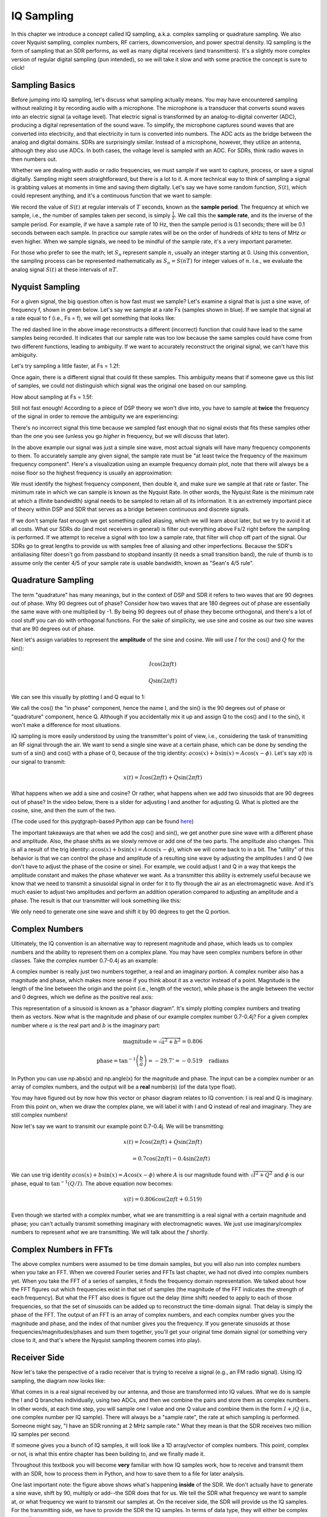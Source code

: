 .. _sampling-chapter:

##################
IQ Sampling
##################

In this chapter we introduce a concept called IQ sampling, a.k.a. complex sampling or quadrature sampling.  We also cover Nyquist sampling, complex numbers, RF carriers, downconversion, and power spectral density.  IQ sampling is the form of sampling that an SDR performs, as well as many digital receivers (and transmitters).  It's a slightly more complex version of regular digital sampling (pun intended), so we will take it slow and with some practice the concept is sure to click!

*************************
Sampling Basics
*************************

Before jumping into IQ sampling, let's discuss what sampling actually means. You may have encountered sampling without realizing it by recording audio with a microphone. The microphone is a transducer that converts sound waves into an electric signal (a voltage level). That electric signal is transformed by an analog-to-digital converter (ADC), producing a digital representation of the sound wave. To simplify, the microphone captures sound waves that are converted into electricity, and that electricity in turn is converted into numbers.  The ADC acts as the bridge between the analog and digital domains.  SDRs are surprisingly similar. Instead of a microphone, however, they utilize an antenna, although they also use ADCs. In both cases, the voltage level is sampled with an ADC. For SDRs, think radio waves in then numbers out.

Whether we are dealing with audio or radio frequencies, we must sample if we want to capture, process, or save a signal digitally.  Sampling might seem straightforward, but there is a lot to it.  A more technical way to think of sampling a signal is grabbing values at moments in time and saving them digitally. Let's say we have some random function, :math:`S(t)`, which could represent anything, and it's a continuous function that we want to sample:

.. image:: ../_images/sampling.svg
   :align: center
   :target: ../_images/sampling.svg
   :alt: Concept of sampling a signal, showing sample period T, the samples are the blue dots

We record the value of :math:`S(t)` at regular intervals of :math:`T` seconds, known as the **sample period**.  The frequency at which we sample, i.e., the number of samples taken per second, is simply :math:`\frac{1}{T}`.  We call this the **sample rate**, and its the inverse of the sample period.  For example, if we have a sample rate of 10 Hz, then the sample period is 0.1 seconds; there will be 0.1 seconds between each sample.  In practice our sample rates will be on the order of hundreds of kHz to tens of MHz or even higher.  When we sample signals, we need to be mindful of the sample rate, it's a very important parameter. 

For those who prefer to see the math; let :math:`S_n` represent sample :math:`n`, usually an integer starting at 0. Using this convention, the sampling process can be represented mathematically as :math:`S_n = S(nT)` for integer values of :math:`n`.  I.e., we evaluate the analog signal :math:`S(t)` at these intervals of :math:`nT`.

*************************
Nyquist Sampling
*************************

For a given signal, the big question often is how fast must we sample?  Let's examine a signal that is just a sine wave, of frequency f, shown in green below.  Let's say we sample at a rate Fs (samples shown in blue).  If we sample that signal at a rate equal to f (i.e., Fs = f), we will get something that looks like:

.. image:: ../_images/sampling_Fs_0.3.svg
   :align: center 

The red dashed line in the above image reconstructs a different (incorrect) function that could have lead to the same samples being recorded. It indicates that our sample rate was too low because the same samples could have come from two different functions, leading to ambiguity. If we want to accurately reconstruct the original signal, we can't have this ambiguity.

Let's try sampling a little faster, at Fs = 1.2f:

.. image:: ../_images/sampling_Fs_0.36.svg
   :align: center 

Once again, there is a different signal that could fit these samples. This ambiguity means that if someone gave us this list of samples, we could not distinguish which signal was the original one based on our sampling.

How about sampling at Fs = 1.5f:

.. image:: ../_images/sampling_Fs_0.45.svg
   :align: center
   :alt: Example of sampling ambiguity when a signal is not sampled fast enough (below the Nyquist rate)

Still not fast enough!  According to a piece of DSP theory we won't dive into, you have to sample at **twice** the frequency of the signal in order to remove the ambiguity we are experiencing:

.. image:: ../_images/sampling_Fs_0.6.svg
   :align: center 

There's no incorrect signal this time because we sampled fast enough that no signal exists that fits these samples other than the one you see (unless you go *higher* in frequency, but we will discuss that later).

In the above example our signal was just a simple sine wave, most actual signals will have many frequency components to them.  To accurately sample any given signal, the sample rate must be "at least twice the frequency of the maximum frequency component".  Here's a visualization using an example frequency domain plot, note that there will always be a noise floor so the highest frequency is usually an approximation:

.. image:: ../_images/max_freq.svg
   :align: center
   :target: ../_images/max_freq.svg
   :alt: Nyquist sampling means that your sample rate is higher than the signal's maximum bandwidth
   
We must identify the highest frequency component, then double it, and make sure we sample at that rate or faster.  The minimum rate in which we can sample is known as the Nyquist Rate.  In other words, the Nyquist Rate is the minimum rate at which a (finite bandwidth) signal needs to be sampled to retain all of its information.  It is an extremely important piece of theory within DSP and SDR that serves as a bridge between continuous and discrete signals.

.. image:: ../_images/nyquist_rate.png
   :scale: 70% 
   :align: center 

If we don't sample fast enough we get something called aliasing, which we will learn about later, but we try to avoid it at all costs.  What our SDRs do (and most receivers in general) is filter out everything above Fs/2 right before the sampling is performed. If we attempt to receive a signal with too low a sample rate, that filter will chop off part of the signal.  Our SDRs go to great lengths to provide us with samples free of aliasing and other imperfections.  Because the SDR's antialiasing filter doesn't go from passband to stopband insantly (it needs a small transition band), the rule of thumb is to assume only the center 4/5 of your sample rate is usable bandwidth, known as "Sean's 4/5 rule".

*************************
Quadrature Sampling
*************************

The term "quadrature" has many meanings, but in the context of DSP and SDR it refers to two waves that are 90 degrees out of phase.  Why 90 degrees out of phase?  Consider how two waves that are 180 degrees out of phase are essentially the same wave with one multiplied by -1. By being 90 degrees out of phase they become orthogonal, and there's a lot of cool stuff you can do with orthogonal functions.  For the sake of simplicity, we use sine and cosine as our two sine waves that are 90 degrees out of phase.

Next let's assign variables to represent the **amplitude** of the sine and cosine.  We will use :math:`I` for the cos() and :math:`Q` for the sin():

.. math::
  I \cos(2\pi ft)
  
  Q \sin(2\pi ft)


We can see this visually by plotting I and Q equal to 1:

.. image:: ../_images/IQ_wave.png
   :scale: 70% 
   :align: center
   :alt: I and Q visualized as amplitudes of sinusoids that get summed together

We call the cos() the "in phase" component, hence the name I, and the sin() is the 90 degrees out of phase or "quadrature" component, hence Q.  Although if you accidentally mix it up and assign Q to the cos() and I to the sin(), it won't make a difference for most situations. 

IQ sampling is more easily understood by using the transmitter's point of view, i.e., considering the task of transmitting an RF signal through the air.  We want to send a single sine wave at a certain phase, which can be done by sending the sum of a sin() and cos() with a phase of 0, because of the trig identity: :math:`a \cos(x) + b \sin(x) = A \cos(x-\phi)`.  Let's say x(t) is our signal to transmit:

.. math::
  x(t) = I \cos(2\pi ft)  + Q \sin(2\pi ft)

What happens when we add a sine and cosine?  Or rather, what happens when we add two sinusoids that are 90 degrees out of phase?  In the video below, there is a slider for adjusting I and another for adjusting Q.  What is plotted are the cosine, sine, and then the sum of the two.

.. image:: ../_images/IQ3.gif
   :scale: 100% 
   :align: center
   :target: ../_images/IQ3.gif
   :alt: GNU Radio animation showing I and Q as amplitudes of sinusoids that get summed together

(The code used for this pyqtgraph-based Python app can be found `here <https://raw.githubusercontent.com/777arc/PySDR/master/figure-generating-scripts/sin_plus_cos.py>`_)

The important takeaways are that when we add the cos() and sin(), we get another pure sine wave with a different phase and amplitude.   Also, the phase shifts as we slowly remove or add one of the two parts.  The amplitude also changes.  This is all a result of the trig identity: :math:`a \cos(x) + b \sin(x) = A \cos(x-\phi)`, which we will come back to in a bit.  The "utility" of this behavior is that we can control the phase and amplitude of a resulting sine wave by adjusting the amplitudes I and Q (we don't have to adjust the phase of the cosine or sine).  For example, we could adjust I and Q in a way that keeps the amplitude constant and makes the phase whatever we want.  As a transmitter this ability is extremely useful because we know that we need to transmit a sinusoidal signal in order for it to fly through the air as an electromagnetic wave.  And it's much easier to adjust two amplitudes and perform an addition operation compared to adjusting an amplitude and a phase.  The result is that our transmitter will look something like this:

.. image:: ../_images/IQ_diagram.png
   :scale: 80% 
   :align: center
   :alt: Diagram showing how I and Q are modulated onto a carrier

We only need to generate one sine wave and shift it by 90 degrees to get the Q portion.

*************************
Complex Numbers
*************************

Ultimately, the IQ convention is an alternative way to represent magnitude and phase, which leads us to complex numbers and the ability to represent them on a complex plane.  You may have seen complex numbers before in other classes. Take the complex number 0.7-0.4j as an example:

.. image:: ../_images/complex_plane_1.png
   :scale: 70% 
   :align: center

A complex number is really just two numbers together, a real and an imaginary portion. A complex number also has a magnitude and phase, which makes more sense if you think about it as a vector instead of a point. Magnitude is the length of the line between the origin and the point (i.e., length of the vector), while phase is the angle between the vector and 0 degrees, which we define as the positive real axis:

.. image:: ../_images/complex_plane_2.png
   :scale: 70% 
   :align: center
   :alt: A vector on the complex plane

This representation of a sinusoid is known as a "phasor diagram".  It's simply plotting complex numbers and treating them as vectors.  Now what is the magnitude and phase of our example complex number 0.7-0.4j?  For a given complex number where :math:`a` is the real part and :math:`b` is the imaginary part:

.. math::
  \mathrm{magnitude} = \sqrt{a^2 + b^2} = 0.806
  
  \mathrm{phase} = \tan^{-1} \left( \frac{b}{a} \right) = -29.7^{\circ} = -0.519 \quad \mathrm{radians} 
  
In Python you can use np.abs(x) and np.angle(x) for the magnitude and phase. The input can be a complex number or an array of complex numbers, and the output will be a **real** number(s) (of the data type float).

You may have figured out by now how this vector or phasor diagram relates to IQ convention: I is real and Q is imaginary.  From this point on, when we draw the complex plane, we will label it with I and Q instead of real and imaginary.  They are still complex numbers!

.. image:: ../_images/complex_plane_3.png
   :scale: 70% 
   :align: center

Now let's say we want to transmit our example point 0.7-0.4j.  We will be transmitting:

.. math::
  x(t) = I \cos(2\pi ft)  + Q \sin(2\pi ft)
  
  \quad \quad \quad = 0.7 \cos(2\pi ft) - 0.4 \sin(2\pi ft)

We can use trig identity :math:`a \cos(x) + b \sin(x) = A \cos(x-\phi)` where :math:`A` is our magnitude found with :math:`\sqrt{I^2 + Q^2}` and :math:`\phi` is our phase, equal to :math:`\tan^{-1} \left( Q/I \right)`.  The above equation now becomes:

.. math::
  x(t) = 0.806 \cos(2\pi ft + 0.519)

Even though we started with a complex number, what we are transmitting is a real signal with a certain magnitude and phase; you can't actually transmit something imaginary with electromagnetic waves.  We just use imaginary/complex numbers to represent *what* we are transmitting.  We will talk about the :math:`f` shortly.

*************************
Complex Numbers in FFTs
*************************

The above complex numbers were assumed to be time domain samples, but you will also run into complex numbers when you take an FFT.  When we covered Fourier series and FFTs last chapter, we had not dived into complex numbers yet.  When you take the FFT of a series of samples, it finds the frequency domain representation.  We talked about how the FFT figures out which frequencies exist in that set of samples (the magnitude of the FFT indicates the strength of each frequency).  But what the FFT also does is figure out the delay (time shift) needed to apply to each of those frequencies, so that the set of sinusoids can be added up to reconstruct the time-domain signal.  That delay is simply the phase of the FFT.  The output of an FFT is an array of complex numbers, and each complex number gives you the magnitude and phase, and the index of that number gives you the frequency.  If you generate sinusoids at those frequencies/magnitudes/phases and sum them together, you'll get your original time domain signal (or something very close to it, and that's where the Nyquist sampling theorem comes into play).

*************************
Receiver Side
*************************

Now let's take the perspective of a radio receiver that is trying to receive a signal (e.g., an FM radio signal).  Using IQ sampling, the diagram now looks like:

.. image:: ../_images/IQ_diagram_rx.png
   :scale: 70% 
   :align: center
   :alt: Receiving IQ samples by directly multiplying the input signal by a sine wave and a 90 degree shifted version of that sine wave

What comes in is a real signal received by our antenna, and those are transformed into IQ values.  What we do is sample the I and Q branches individually, using two ADCs, and then we combine the pairs and store them as complex numbers.  In other words, at each time step, you will sample one I value and one Q value and combine them in the form :math:`I + jQ` (i.e., one complex number per IQ sample).  There will always be a "sample rate", the rate at which sampling is performed.  Someone might say, "I have an SDR running at 2 MHz sample rate." What they mean is that the SDR receives two million IQ samples per second.

If someone gives you a bunch of IQ samples, it will look like a 1D array/vector of complex numbers.  This point, complex or not, is what this entire chapter has been building to, and we finally made it.

Throughout this textbook you will become **very** familiar with how IQ samples work, how to receive and transmit them with an SDR, how to process them in Python, and how to save them to a file for later analysis.

One last important note: the figure above shows what's happening **inside** of the SDR. We don't actually have to generate a sine wave, shift by 90, multiply or add--the SDR does that for us.  We tell the SDR what frequency we want to sample at, or what frequency we want to transmit our samples at.  On the receiver side, the SDR will provide us the IQ samples. For the transmitting side, we have to provide the SDR the IQ samples.  In terms of data type, they will either be complex ints or floats.
   
.. _downconversion-section:

**************************
Carrier and Downconversion
**************************

Until this point we have not discussed frequency, but we saw there was an :math:`f` in the equations involving the cos() and sin().  This frequency is the center frequency of the signal we actually send through the air (the electromagnetic wave's frequency).  We refer to it as the "carrier" because it carries our signal on a certain RF frequency.  When we tune to a frequency with our SDR and receive samples, our information is stored in I and Q; this carrier does not show up in I and Q, assuming we tuned to the carrier.

.. tikz:: [font=\Large\bfseries\sffamily]
   \draw (0,0) node[align=center]{$A\cdot cos(2\pi ft+ \phi)$}
   (0,-2) node[align=center]{$\left(\sqrt{I^2+Q^2}\right)cos\left(2\pi ft + tan^{-1}(\frac{Q}{I})\right)$};
   \draw[->,red,thick] (-2,-0.5) -- (-2.5,-1.2);
   \draw[->,red,thick] (1.9,-0.5) -- (2.4,-1.5);
   \draw[->,red,thick] (0,-4) node[red, below, align=center]{This is what we call the carrier} -- (-0.6,-2.7);

For reference, radio signals such as FM radio, WiFi, Bluetooth, LTE, GPS, etc., usually use a frequency (i.e., a carrier) between 100 MHz and 6 GHz.  These frequencies travel really well through the air, but they don't require super long antennas or a ton of power to transmit or receive.  Your microwave cooks food with electromagnetic waves at 2.4 GHz. If there is a leak in the door then your microwave will jam WiFi signals and possibly also burn your skin.  Another form of electromagnetic waves is light. Visible light has a frequency of around 500 THz.  It's so high that we don't use traditional antennas to transmit light. We use  methods like LEDs that are semiconductor devices. They create light when electrons jump in between the atomic orbits of the semiconductor material, and the color depends on how far they jump.  Technically, radio frequency (RF) is defined as the range from roughly 20 kHz to 300 GHz. These are the frequencies at which energy from an oscillating electric current can radiate off a conductor (an antenna) and travel through space.  The 100 MHz to 6 GHz range are the more useful frequencies, at least for most modern applications.  Frequencies above 6 GHz have been used for radar and satellite communications for decades, and are now being used in 5G "mmWave" (24 - 29 GHz) to supplement the lower bands and increase speeds. 

When we change our IQ values quickly and transmit our carrier, it's called "modulating" the carrier (with data or whatever we want).  When we change I and Q, we change the phase and amplitude of the carrier.  Another option is to change the frequency of the carrier, i.e., shift it slightly up or down, which is what FM radio does. 

As a simple example, let's say we transmit the IQ sample 1+0j, and then we switch to transmitting 0+1j.  We go from sending :math:`\cos(2\pi ft)` to :math:`\sin(2\pi ft)`, meaning our carrier shifts phase by 90 degrees when we switch from one sample to another. 

It is easy to get confused between the signal we want to transmit (which typically contains many frequency components), and the frequency we transmit it on (our carrier frequency).  This will hopefully get cleared up when we cover baseband vs. bandpass signals. 

Now back to sampling for a second.  Instead of receiving samples by multiplying what comes off the antenna by a cos() and sin() then recording I and Q, what if we fed the signal from the antenna straight into a single ADC?  Say the carrier frequency is 2.4 GHz, like WiFi or Bluetooth.  That means we would have to sample at 4.8 GHz, as we learned.  That's extremely fast! An ADC that samples that fast costs thousands of dollars.  Instead, we "downconvert" the signal so that the signal we want to sample is centered around DC or 0 Hz. This downconversion happens before we sample.  We go from:

.. math::
  I \cos(2\pi ft)
  
  Q \sin(2\pi ft)
  
to just I and Q.

Let's visualize downconversion in the frequency domain:

.. image:: ../_images/downconversion.png
   :scale: 60% 
   :align: center
   :alt: The downconversion process where a signal is frequency shifted from RF to 0 Hz or baseband

When we are centered around 0 Hz, the maximum frequency is no longer 2.4 GHz but is based on the signal's characteristics since we removed the carrier.  Most signals are around 100 kHz to 40 MHz wide in bandwidth, so through downconversion we can sample at a *much* lower rate. Both the B2X0 USRPs and PlutoSDR contain an RF integrated circuit (RFIC) that can sample up to 56 MHz, which is high enough for most signals we will encounter.

Just to reiterate, the downconversion process is performed by our SDR; as a user of the SDR we don't have to do anything other than tell it which frequency to tune to.  Downconversion (and upconversion) is done by a component called a mixer, usually represented in diagrams as a multiplication symbol inside a circle.  The mixer takes in a signal, outputs the down/up-converted signal, and has a third port which is used to feed in an oscillator.  The frequency of the oscillator determines the frequency shift applied to the signal, and the mixer is essentially just a multiplication function (recall that multiplying by a sinusoid causes a frequency shift).

Lastly, you may be curious how fast signals travel through the air.  Recall from high school physics class that radio waves are just electromagnetic waves at low frequencies (between roughly 3 kHz to 80 GHz).  Visible light is also electromagnetic waves, at much higher frequencies (400 THz to 700 THz).  All electromagnetic waves travel at the speed of light, which is about 3e8 m/s, at least when traveling through air or a vacuum.  Now because they always travel at the same speed, the distance the wave travels in one full oscillation (one full cycle of the sine wave) depends on its frequency.  We call this distance the wavelength, denoted as :math:`\lambda`.  You have probably seen this relationship before:

.. math::
 f = \frac{c}{\lambda}

where :math:`c` is the speed of light, typically set to 3e8 when :math:`f` is in Hz and :math:`\lambda` is in meters.  In wireless communications this relationship becomes important when we get to antennas, because to receive a signal at a certain carrier frequency, :math:`f`, you need an antenna that matches its wavelength, :math:`\lambda`, usually the antenna is :math:`\lambda/2` or :math:`\lambda/4` in length.  However, regardless of the frequency/wavelength, information carried in that signal will always travel at the speed of light, from the transmitter to the receiver.  When calculating this delay through the air, a rule of thumb is that light travels approximately one foot in one nanosecond.  Another rule of thumb: a signal traveling to a satellite in geostationary orbit and back will take roughly 0.25 seconds for the entire trip.

**************************
Receiver Architectures
**************************

The figure in the "Receiver Side" section demonstrates how the input signal is downconverted and split into I and Q.  This arrangement is called "direct conversion", or "zero IF", because the RF frequencies are being directly converted down to baseband.  Another option is to not downconvert at all and sample so fast to capture everything from 0 Hz to 1/2 the sample rate.  This strategy is called "direct sampling" or "direct RF", and it requires an extremely expensive ADC chip.  A third architecture, one that is popular because it's how old radios worked, is known as "superheterodyne". It involves downconversion but not all the way to 0 Hz. It places the signal of interest at an intermediate frequency, known as "IF".  A low-noise amplifier (LNA) is simply an amplifier designed for extremely low power signals at the input.  Here are the block diagrams of these three architectures, note that variations and hybrids of these architectures also exist:

.. image:: ../_images/receiver_arch_diagram.svg
   :align: center
   :target: ../_images/receiver_arch_diagram.svg
   :alt: Three common receiver architectures: direct sampling, direct conversion, and superheterodyne

***********************************
Baseband and Bandpass Signals
***********************************

We refer to a signal centered around 0 Hz as being at "baseband".  Conversely, "bandpass" refers to when a signal exists at some RF frequency nowhere near 0 Hz, that has been shifted up for the purpose of wireless transmission.  There is no notion of a "baseband transmission", because you can't transmit something imaginary.  A signal at baseband may be perfectly centered at 0 Hz like the right-hand portion of the figure in Section :ref:`downconversion-section`. It might be *near* 0 Hz, like the two signals shown below. Those two signals are still considered baseband.   Also shown is an example bandpass signal, centered at a very high frequency denoted :math:`f_c`.

.. image:: ../_images/baseband_bandpass.png
   :scale: 50% 
   :align: center
   :alt: Baseband vs bandpass

You may also hear the term intermediate frequency, or IF, which is an intermediate conversion step within a radio between baseband and bandpass/RF.

We tend to create, record, or analyze signals at baseband because we can work at a lower sample rate (for reasons discussed in the previous subsection).  It is important to note that baseband RF signals are **complex** signals, while signals at bandpass (e.g., signals we actually transmit over RF) are **real**.  Any signal fed through an antenna must be real, as you cannot directly transmit a complex/imaginary signal.  You will know a signal is definitely a complex signal if the negative frequency and positive frequency portions of the signal are not exactly the same.  Complex numbers let us represent negative frequencies.  In reality there are no negative frequencies; it's just the portion of the signal below the carrier frequency.

If we do not have any imaginary component in our signal, then we don't have any Q values (or you can think of all Q values equal to zero). This, in turn, means that we only have cosine signals without any phase shift. A sum of cosine signals without any phase shift will be symmetrical around the y-axis when plotting the frequency domain due to having the same positive and negative components.

In the earlier section where we played around with the complex point 0.7 - 0.4j, that was essentially one sample in a baseband signal.  Most of the time you see complex samples (IQ samples), you are at baseband.  Signals are rarely represented or stored digitally at RF, because of the amount of data it would take, and the fact we are usually only interested in a small portion of the RF spectrum.  

***************************
DC Spike and Offset Tuning
***************************

Once you start working with SDRs, you will often find a large spike in the center of the FFT.
It is called a "DC offset" or "DC spike" or sometimes "LO leakage", where LO stands for local oscillator.

Here's an example of a DC spike:

.. image:: ../_images/dc_spike.png
   :scale: 50% 
   :align: center
   :alt: DC spike shown in a power spectral density (PSD)
   
Because the SDR tunes to a center frequency, the 0 Hz portion of the FFT corresponds to the center frequency.
That being said, a DC spike doesn't necessarily mean there is energy at the center frequency.
If there is only a DC spike, and the rest of the FFT looks like noise, there is most likely not actually a signal present where it is showing you one.

A DC offset is a common artifact in direct conversion receivers, which is the architecture used for SDRs like the PlutoSDR, RTL-SDR, LimeSDR, and many Ettus USRPs. In direct conversion receivers, an oscillator, the LO, downconverts the signal from its actual frequency to baseband. As a result, leakage from this LO appears in the center of the observed bandwidth. LO leakage is additional energy created through the combination of frequencies. Removing this extra noise is difficult because it is close to the desired output signal. Many RF integrated circuits (RFICs) have built-in automatic DC offset removal, but it typically requires a signal to be present to work. That is why the DC spike will be very apparent when no signals are present.

A quick way to handle the DC offset is to oversample the signal and off-tune it.  This technique is called *offset tuning*.
As an example, let's say we want to view 5 MHz of spectrum at 100 MHz.
Instead what we can do is sample at 20 MHz at a center frequency of 95 MHz.

.. image:: ../_images/offtuning.png
   :scale: 40 %
   :align: center
   :alt: The offset tuning process to avoid the DC spike
   
The blue box above shows what is actually sampled by the SDR, and the green box displays the portion of the spectrum we want.  Our LO will be set to 95 MHz because that is the frequency to which we ask the SDR to tune. Since 95 MHz is outside of the green box, we won't get any DC spike.

There is one problem: if we want our signal to be centered at 100 MHz and only contain 5 MHz, we will have to perform a frequency shift, filter, and downsample the signal ourselves (something we will learn how to do later). Fortunately, this process of offtuning, a.k.a applying an LO offset, is often built into the SDRs, where they will automatically perform offtuning and then shift the frequency to your desired center frequency.  We benefit when the SDR can do it internally: we don't have to send a higher sample rate over our USB or Ethernet connection, which bottleneck how high a sample rate we can use.

This subsection regarding DC offsets is a good example of where this textbook differs from others. Your average DSP textbook will discuss sampling, but it tends not to include implementation hurdles such as DC offsets despite their prevalence in practice.


****************************
Sampling Using our SDR
****************************

For SDR-specific information about performing sampling, see one of the following chapters:

* :ref:`pluto-chapter` Chapter
* :ref:`usrp-chapter` Chapter

*************************
Calculating Average Power
*************************

In RF DSP, we often like to calculate the power of a signal, such as detecting the presence of the signal before attempting to do further DSP.  For a discrete complex signal, i.e., one we have sampled, we can find the average power by taking the magnitude of each sample, squaring it, and then finding the mean:

.. math::
   P = \frac{1}{N} \sum_{n=1}^{N} |x[n]|^2

Remember that the absolute value of a complex number is just the magnitude, i.e., :math:`\sqrt{I^2+Q^2}`

In Python, calculating the average power will look like:

.. code-block:: python

 avg_pwr = np.mean(np.abs(x)**2)

Here is a very useful trick for calculating the average power of a sampled signal.
If your signal has roughly zero mean--which is usually the case in SDR (we will see why later)--then the signal power can be found by taking the variance of the samples. In these circumstances, you can calculate the power this way in Python:

.. code-block:: python

 avg_pwr = np.var(x) # (signal should have roughly zero mean)

The reason why the variance of the samples calculates average power is quite simple: the equation for variance is :math:`\frac{1}{N}\sum^N_{n=1} |x[n]-\mu|^2` where :math:`\mu` is the signal's mean. That equation looks familiar! If :math:`\mu` is zero then the equation to determine variance of the samples becomes equivalent to the equation for power.  You can also subtract out the mean from the samples in your window of observation, then take variance.  Just know that if the mean value is not zero, the variance and the power are not equal.
 
**********************************
Calculating Power Spectral Density
**********************************

Last chapter we learned that we can convert a signal to the frequency domain using an FFT, and the result is called the Power Spectral Density (PSD).
The PSD is an extremely useful tool for visualizing signals in the frequency domain, and many DSP algorithms are performed in the frequency domain.
But to actually find the PSD of a batch of samples and plot it, we do more than just take an FFT.
We must do the following six operations to calculate PSD:

1. Take the FFT of our samples.  If we have x samples, the FFT size will be the length of x by default. Let's use the first 1024 samples as an example to create a 1024-size FFT.  The output will be 1024 complex floats.
2. Take the magnitude of the FFT output, which provides us 1024 real floats.
3. Square the resulting magnitude to get power.
4. Normalize: divide by the FFT size (:math:`N`) and sample rate (:math:`Fs`).
5. Convert to dB using :math:`10 \log_{10}()`; we always view PSDs in log scale.
6. Perform an FFT shift, covered in the previous chapter, to move "0 Hz" in the center and negative frequencies to the left of center.

Those six steps in Python are:

.. code-block:: python

 Fs = 1e6 # lets say we sampled at 1 MHz
 # assume x contains your array of IQ samples
 N = 1024
 x = x[0:N] # we will only take the FFT of the first 1024 samples, see text below
 PSD = np.abs(np.fft.fft(x))**2 / (N*Fs)
 PSD_log = 10.0*np.log10(PSD)
 PSD_shifted = np.fft.fftshift(PSD_log)
 
Optionally we can apply a window, like we learned about in the :ref:`freq-domain-chapter` chapter. Windowing would occur right before the line of code with fft().

.. code-block:: python

 # add the following line after doing x = x[0:1024]
 x = x * np.hamming(len(x)) # apply a Hamming window

To plot this PSD we need to know the values of the x-axis.
As we learned last chapter, when we sample a signal, we only "see" the spectrum between -Fs/2 and Fs/2 where Fs is our sample rate.
The resolution we achieve in the frequency domain depends on the size of our FFT, which by default is equal to the number of samples on which we perform the FFT operation.
In this case our x-axis is 1024 equally spaced points between -0.5 MHz and 0.5 MHz.
If we had tuned our SDR to 2.4 GHz, our observation window would be between 2.3995 GHz and 2.4005 GHz.
In Python, shifting the observation window will look like:

.. code-block:: python
 
 center_freq = 2.4e9 # frequency we tuned our SDR to
 f = np.arange(Fs/-2.0, Fs/2.0, Fs/N) # start, stop, step.  centered around 0 Hz
 f += center_freq # now add center frequency
 plt.plot(f, PSD_shifted)
 plt.show()
 
We should be left with a beautiful PSD!

If you want to find the PSD of millions of samples, don't do a million-point FFT because it will probably take forever. It will give you an output of a million "frequency bins", after all, which is too much to show in a plot.
Instead I suggest doing multiple smaller PSDs and averaging them together or displaying them using a spectrogram plot.
Alternatively, if you know your signal is not changing fast, it's adequate to use a few thousand samples and find the PSD of those; within that time-frame of a few thousand samples you will likely capture enough of the signal to get a nice representation.

Here is a full code example that includes generating a signal (complex exponential at 50 Hz) and noise.  Note that N, the number of samples to simulate, becomes the FFT length because we take the FFT of the entire simulated signal.

.. code-block:: python

 import numpy as np
 import matplotlib.pyplot as plt
 
 Fs = 300 # sample rate
 Ts = 1/Fs # sample period
 N = 2048 # number of samples to simulate
 
 t = Ts*np.arange(N)
 x = np.exp(1j*2*np.pi*50*t) # simulates sinusoid at 50 Hz
 
 n = (np.random.randn(N) + 1j*np.random.randn(N))/np.sqrt(2) # complex noise with unity power
 noise_power = 2
 r = x + n * np.sqrt(noise_power)
 
 PSD = np.abs(np.fft.fft(r))**2 / (N*Fs)
 PSD_log = 10.0*np.log10(PSD)
 PSD_shifted = np.fft.fftshift(PSD_log)
 
 f = np.arange(Fs/-2.0, Fs/2.0, Fs/N) # start, stop, step
 
 plt.plot(f, PSD_shifted)
 plt.xlabel("Frequency [Hz]")
 plt.ylabel("Magnitude [dB]")
 plt.grid(True)
 plt.show()
 
Output:

.. image:: ../_images/fft_example1.svg
   :align: center

******************
Further Reading
******************

#. https://web.archive.org/web/20220613052830/http://rfic.eecs.berkeley.edu/~niknejad/ee242/pdf/eecs242_lect3_rxarch.pdf
